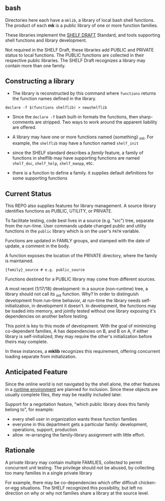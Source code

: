
**   bash

Directories here each have a ~mklib~, a library of local bash shell
functions.  The product of each *mk* is a public library of one or
more function families.

These libraries implement the [[https://github.com/applemcg/shelf/blob/master/shelf.org][SHELF DRAFT]] Standard, and tools
supporting shell functions and library development.

Not required in the SHELF Draft, these libraries add PUBLIC and
PRIVATE status to local functions.   The PUBLIC functions are
collected in their respective public libraries.  The SHELF Draft
recognizes a library may contain more than one family.

** Constructing a library



+ The library is reconstructed by this command where ~functions~
  returns the function names defined in the library.

: declare -f $(functions shelflib) > newshelflib

+ Since the ~declare -f~ bash built-in formats the functions, then
  sharp-comments are stripped. Two ways to work around the apparent
  liability are offered.

+ A library may have one or more functions named {something} _init.
  For example, the ~shelflib~ may have a function named ~shelf_init~

+ since the SHELF standard describes a /family/ feature, a family of
  functions in shelflib may have supporting functions are named
  ~shelf_doc~, ~shelf_help~, ~shelf_manpp~, etc.

+ there is a function to define a family. it supplies default
  definitions for some supporting functions

** Current Status

This REPO also supplies features for library management.  A source 
library identifies functions as PUBLIC, UTILITY, or PRIVATE. 

To facilitate testing, code best lives in a source (e.g. "src") tree,
separate from the run-time.  User commands update changed public and
utility functions in the ~public~ library which is on the user's
~PATH~ variable.

Functions are updated in FAMILY groups, and stamped with the date of
update, a comment in the body.

A function exposes the location of the PRIVATE directory, where the
family is maintained.

: {family}_source # e.g. public_source

Functions destined for a PUBLIC library may come from different
sources.

A most recent (1/17/18) development: in a source (non-runtime) tree,
a library should not call its _init function.   Why?  In order to 
distinguish development from run-time behavior, at run-time the 
library needs self-initialization, in development it doesn't.  In 
development, the functions may be loaded into memory, and jointly
tested without one library exposing it's dependencies on another 
before testing. 

This point is key to this mode of development.  With the goal 
of minimizing co-dependent families, A has dependencies on B, and 
B on A, if either library is self-initialized, they may require
the other's initialization before theirs may complete.

In these instances, a *mklib* recognizes this requirement, offering
concurrent loading separate from initialization.

** Anticipated Feature

Since the online world is not navigated by the shell alone, the other
features in a [[https://sourceforge.net/projects/mknew/files/mknew/release-1-2/][runtime environment]] are planned for inclusion.  Since
these objects are usually complete files, they may be readily included
later.

Support for a negotiation feature, "which public library does this
family belong to", for example:

+ every shell user in organization wants these function families
+ everyone in this department gets a particular family: development,
  operations, support, production
+ allow  re-arranging the family-library assignment with little effort.

** Rationale

A private library may contain multiple FAMILIES, collected to permit
concurrent unit testing.  The privilege should not be abused, by
collecting too many families in a single private library

For example, there may be co-dependencies which offer difficult
chicken-or-egg situations. The SHELF recognized this possibility,
but left no direction on why or why not families share a library
at the source level.

